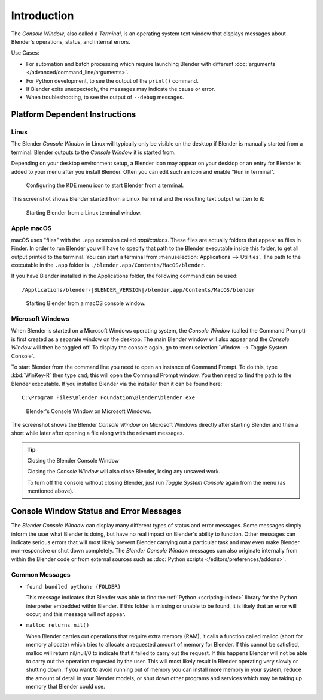 .. Information here should be shorter. For example, We do not need to explain what an .app is.

************
Introduction
************

The *Console Window*, also called a *Terminal*, is an operating system text window that displays
messages about Blender's operations, status, and internal errors.

Use Cases:

- For automation and batch processing which require launching Blender
  with different :doc:`arguments </advanced/command_line/arguments>`.
- For Python development, to see the output of the ``print()`` command.
- If Blender exits unexpectedly, the messages may indicate the cause or error.
- When troubleshooting, to see the output of ``--debug`` messages.


Platform Dependent Instructions
===============================

Linux
-----

The Blender *Console Window* in Linux will typically only be visible on the desktop
if Blender is manually started from a terminal. Blender outputs to
the *Console Window* it is started from.

Depending on your desktop environment setup, a Blender icon may appear on your desktop or
an entry for Blender is added to your menu after you install Blender. Often you can edit such an icon
and enable "Run in terminal".

.. figure:: /images/advanced_command-line_introduction_kde.png

   Configuring the KDE menu icon to start Blender from a terminal.

This screenshot shows Blender started from a Linux Terminal and
the resulting text output written to it:

.. figure:: /images/advanced_command-line_introduction_linux.png

   Starting Blender from a Linux terminal window.


Apple macOS
-----------

macOS uses "files" with the ``.app`` extension called *applications*.
These files are actually folders that appear as files in Finder.
In order to run Blender you will have to specify that path to the Blender executable inside this folder,
to get all output printed to the terminal.
You can start a terminal from :menuselection:`Applications --> Utilities`.
The path to the executable in the ``.app`` folder is ``./blender.app/Contents/MacOS/blender``.

If you have Blender installed in the Applications folder, the following command can be used:

.. parsed-literal:: /Applications/blender-\ |BLENDER_VERSION|/blender.app/Contents/MacOS/blender

.. figure:: /images/advanced_command-line_introduction_mac.png

   Starting Blender from a macOS console window.


Microsoft Windows
-----------------

When Blender is started on a Microsoft Windows operating system, the *Console Window*
(called the Command Prompt) is first created as a separate window on the desktop.
The main Blender window will also appear and the *Console Window* will then be toggled off.
To display the console again, go to :menuselection:`Window --> Toggle System Console`.

To start Blender from the command line you need to open an instance of Command Prompt.
To do this, type :kbd:`WinKey-R` then type ``cmd``; this will open the Command Prompt window.
You then need to find the path to the Blender executable. If you installed Blender via the installer
then it can be found here:

.. parsed-literal:: C:\\Program Files\\Blender Foundation\\Blender\\blender.exe

.. figure:: /images/advanced_command-line_introduction_windows.png

   Blender's Console Window on Microsoft Windows.

The screenshot shows the Blender *Console Window* on Microsoft Windows directly after starting
Blender and then a short while later after opening a file along with the relevant messages.

.. tip:: Closing the Blender Console Window

   Closing the *Console Window* will also close Blender, losing any unsaved work.

   To turn off the console without closing Blender,
   just run *Toggle System Console* again from the menu (as mentioned above).


Console Window Status and Error Messages
========================================

The *Blender Console Window* can display many different types of status and error messages.
Some messages simply inform the user what Blender is doing, but have no real impact on Blender's ability to function.
Other messages can indicate serious errors that will most likely prevent Blender carrying out a particular task and
may even make Blender non-responsive or shut down completely. The *Blender Console Window* messages can
also originate internally from within the Blender code or from external sources such as
:doc:`Python scripts </editors/preferences/addons>`.


Common Messages
---------------

- ``found bundled python: (FOLDER)``

  This message indicates that Blender was able to find the :ref:`Python <scripting-index>`
  library for the Python interpreter embedded within Blender.
  If this folder is missing or unable to be found,
  it is likely that an error will occur, and this message will not appear.

- ``malloc returns nil()``

  When Blender carries out operations that require extra memory (RAM), it calls a function called malloc
  (short for memory allocate) which tries to allocate a requested amount of memory for Blender.
  If this cannot be satisfied, malloc will return nil/null/0 to indicate that it failed to carry out the request.
  If this happens Blender will not be able to carry out the operation requested by the user.
  This will most likely result in Blender operating very slowly or shutting down.
  If you want to avoid running out of memory you can install more memory in your system,
  reduce the amount of detail in your Blender models,
  or shut down other programs and services which may be taking up memory that Blender could use.
